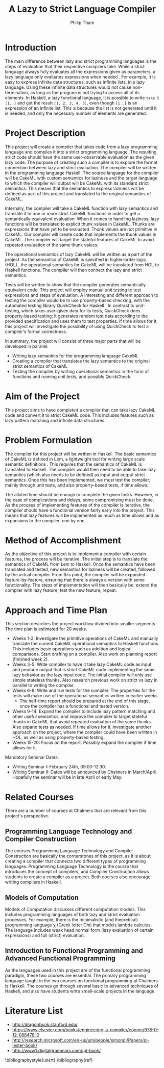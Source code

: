#+AUTHOR:Philip Tham
#+TITLE:A Lazy to Strict Language Compiler
#+OPTIONS: toc:nil
#+LATEX_CLASS: article
#+LATEX_HEADER: \usepackage{fontenc}

* Introduction

The main difference between lazy and strict programming languages is the steps
of evaluation that their respective compilers take. While a strict language
always fully evaluates all the expressions given as parameters, a lazy language
only evaluates expressions when needed \cite{ThunkHas27:online}. For example, it is easy to express
infinite data structures, such as infinite lists, in a lazy language. Using
these infinite data structures would not cause non-termination, as long as the
program is not trying to access all of its elements. In Haskell, a lazy
functional language, it is possible to write \texttt{take 5 [1..]} and get the
result \texttt{[1, 2, 3, 4, 5]}, even though \texttt{[1..]} is
an expression of an infinite list. This is because the list is not generated
until it is needed, and only the necessary number of elements are generated.


* Project Description

This project will create a compiler that takes code from a lazy programming
language and compiles it into a strict programming language. The resulting
strict code should have the same user-observable evaluation as the given lazy
code. The purpose of creating such a compiler is to explore the formal
connection between lazy and strict evaluation. The compiler will be written in
the programming language Haskell. The source language for the compiler will be
CakeML with custom semantics for laziness and the target language to which
the compiler will output will be CakeML with its standard strict semantics. This
means that the semantics to express laziness will be defined as part of this
project and translated to the original semantics of CakeML.

Internally, the compiler will take a
CakeML function with lazy semantics and translate it to one
or more strict CakeML functions in order to get a semantically equivalent
evaluation. When it comes to handling laziness, lazy functions will be
translated to explicit thunk values\cite{Ingerman:1961:TWC:366062.366084} in
CakeML. Thunks are expressions that have yet to be evaluated. Thunk values are
not primitive in CakeML. Our compiler will create code that
implements the thunk values in CakeML. The compiler will target the stateful
features of CakeML to avoid repeated evaluation of the same thunk values.

The operational semantics of lazy CakeML will be written as a part of the
project. As the semantics of CakeML is specified in higher-order logic (HOL)
\cite{HOLInter57:online},
the operational semantics for CakeML will be translated from HOL to Haskell
functions. The compiler will then connect the lazy and strict semantics.

Tests will be written to show that the compiler generates semantically
equivalent code. This project will employ manual unit testing to test
expressions and steps of evaluation.
A interesting and different approach to testing the compiler would be to
use property-based checking, with the automated testing library QuickCheck for
Haskell \cite{Introduc44:online}. In contrast to
unit-testing, which takes user-given data for its tests, QuickCheck does
property-based testing; it generates random test data according to the provided
specification and uses them to test properties. If time allows for it, this 
project will investigate
the possibility of using QuickCheck to test a compiler's formal correctness.

In summary, the project will consist of three major parts that will be developed
in parallel:
+ Writing lazy semantics for the programming language CakeML
+ Creating a compiler that translates the lazy semantics to the original strict semantics of CakeML
+ Testing the compiler by writing operational semantics in the form of functions and running unit tests, and possibly QuickCheck.


* Aim of the Project

This project aims to have completed a compiler that can take lazy CakeML
code and convert it to strict CakeML code. This includes features such as
lazy pattern matching and infinite data structures.



* Problem Formulation

The compiler for this project will be written in Haskell. The basic
semantics of CakeML is defined in Lem, a lightweight tool for writing
large scale semantic definitions \cite{Lem33:online}. This requires
that the semantics of CakeML is translated to Haskell. The compiler
would then need to be able to take lazy semantics (which also needs to
be defined) as input and output strict semantics. Once this has been 
implemented, we must test the compiler; mainly through unit tests,
and also property-based tests, if time allows.

The alloted time should be enough to complete the given tasks. However,
in the case of complications and delays, some compromising must be done.
As the process of implementing features of the compiler is iterative,
the compiler should have a functional version fairly early into the project.
This means that lazy features will be implemented as much as time allows
and as expansions to the compiler, one by one.


* Method of Accomplishment

As the objective of this project is to implement a compiler with certain
features, the process will be iterative. The initial step is to translate
the semantics of CakeML from Lem to Haskell. Once the semantics have been
translated and tested, new semantics for laziness will be created, followed
by the actual compiler. From this
point, the compiler will be expanded feature-by-feature, ensuring that
there is always a version with some functionality. The steps of implementation
will then basically be: extend the compiler with lazy feature, test the
new feature, repeat.


* Approach and Time Plan
  
This section describes the project workflow divided into smaller segments. The time plan is estimated for 20 weeks.

+ Weeks 1-2: Investigate the primitive operations of CakeML and manually translate the current CakeML operational semantics to Haskell functions. This includes basic operations such as addition and logical comparisons. Start drafting on a compiler. Also work on planning report (finished week 2).
+ Weeks 3-5: Write compiler to have it take lazy CakeML code as input and produce output that is strict CakeML code implementing the same lazy behavior as the lazy input code. The initial compiler will only use simple stateless thunks. Also research previous work on strict vs lazy in parallel to writing the compiler.
+ Weeks 6-8: Write and run tests for the compiler. The properties for the tests will make use of the operational semantics written in earlier weeks
  + The half-time report should be prepared at the end of this stage, once the compiler has a functional and tested version.
+ Weeks 9-14: Expand the compiler to include lazy pattern matching and other useful semantics, and improve the compiler to target stateful thunks in CakeML that avoid repeated evaluation of the same thunks. Also expand tests as needed. If time allows for it, investigate another approach on the project, where the compiler could have been written in HOL, as well as using property-based testing.
+ Weeks 15-20: Focus on the report. Possibly expand the compiler if time allows for it.

Mandatory Seminar Dates:
+ Writing Seminar I: February 24th, 09.00-12.30.
+ Writing Seminar II: Dates will be announced by Chalmers in March/April. Hopefully the seminar will be in late April or early May.


* Related Courses

There are a number of courses at Chalmers that are relevant from this
project's perspective.

** Programming Language Technology and Compiler Construction
The courses Programming Language Technology and Compiler Construction are
basically the cornerstones of this project, as it is about creating a compiler
that connects two different types of programming languages. Programming
Language Technology is the course that introduces the concept of compilers,
and Compiler Construction allows students to create a compiler as a project.
Both courses also encourage writing compilers in Haskell.

** Models of Computation
Models of Computation discusses different computation models. This includes
programming languages of both lazy and strict evaluation processes. For example,
there is the minimalistic (and theoretical) programming language \chi (Greek 
letter Chi) that models lambda calculus. The language includes weak head normal
form (lazy evaluation of certain expressions) and full (strict) evaluation.

** Introduction to Functional Programming and Advanced Functional Programming
As the languages used in this project are of the functional programming
paradigm, these two courses are essential. The primary programming language 
taught in the two courses on functional programming at Chalmers is Haskell.
The courses go through several basic to advanced techniques of Haskell,
and also have students write small-scale projects in the language.



* Literature List
+ http://dragonbook.stanford.edu/
+ https://www.elsevier.com/books/engineering-a-compiler/cooper/978-0-12-088478-0
+ http://research.microsoft.com/en-us/um/people/simonpj/Papers/pj-lester-book/
+ http://www1.digitalgrammars.com/ipl-book/


\bibliographystyle{unsrt}
\bibliography{ref}
